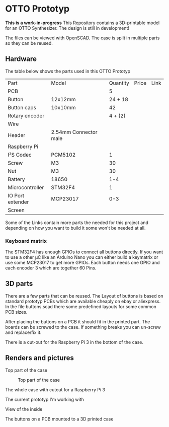  
* OTTO Prototyp
*This is a work-in-progress*
This Repository contains a 3D-printable model for an OTTO Synthesizer.
The design is still in development!


The files can be viewed with OpenSCAD.
The case is spilt in multiple parts so they can be reused.

** Hardware

The table below shows the parts used in this OTTO Prototyp

| Part             | Model                 | Quantity | Price | Link |
| PCB              |                       |        5 |       |      |
| Button           | 12x12mm               |  24 + 18 |       |      |
| Button caps      | 10x10mm               |       42 |       |      |
| Rotary encoder   |                       |  4 + (2) |       |      |
| Wire             |                       |          |       |      |
| Header           | 2.54mm Connector male |          |       |      |
| Raspberry Pi     |                       |          |       |      |
| I²S Codec        | PCM5102               |        1 |       |      |
| Screw            | M3                    |       30 |       |      |
| Nut              | M3                    |       30 |       |      |
| Battery          | 18650                 |      1-4 |       |      |
| Microcontroller  | STM32F4               |        1 |       |      |
| IO Port extender | MCP23017              |      0-3 |       |      |
| Screen           |                       |          |       |      |


Some of the Links contain more parts the needed for this project and depending on how you want to build it some won't be needed at all.

*** Keyboard matrix

The STM32F4 has enough GPIOs to connect all buttons directly.
If you want to use a other µC like an Arduino Nano you can either build a keymatrix or use some MCP23017 to get more GPIOs.
Each button needs one GPIO and each encoder 3 which are together 60 Pins.

** 3D parts

There are a few parts that can be reused.
The Layout of buttons is based on standard prototyp PCBs which are available cheaply on ebay or aliexpress.
In the file buttons.scad there some predefined layouts for some common PCB sizes.

After placing the buttons on a PCB it should fit in the printed part.
The boards can be screwed to the case.
If something breaks you can un-screw and replace/fix it.

There is a cut-out for the Raspberry Pi 3 in the bottom of the case.

** Renders and pictures

Top part of the case 

#+NAME: Top
#+CAPTION: Top part of the case
[[./picture/Top.png]]

The whole case with cutout for a Raspberry Pi 3

#+NAME: Case
#+CAPTION: Complete case
[[./picture/Case.png]]
The current prototyp I'm working with

#+NAME: case1
[[./picture/case.jpeg]]

View of the inside 

#+NAME: inside
[[./picture/inside.jpeg]]


The buttons on a PCB mounted to a 3D printed case


#+NAME: buttons
[[./picture/buttonpcb.jpeg]]





